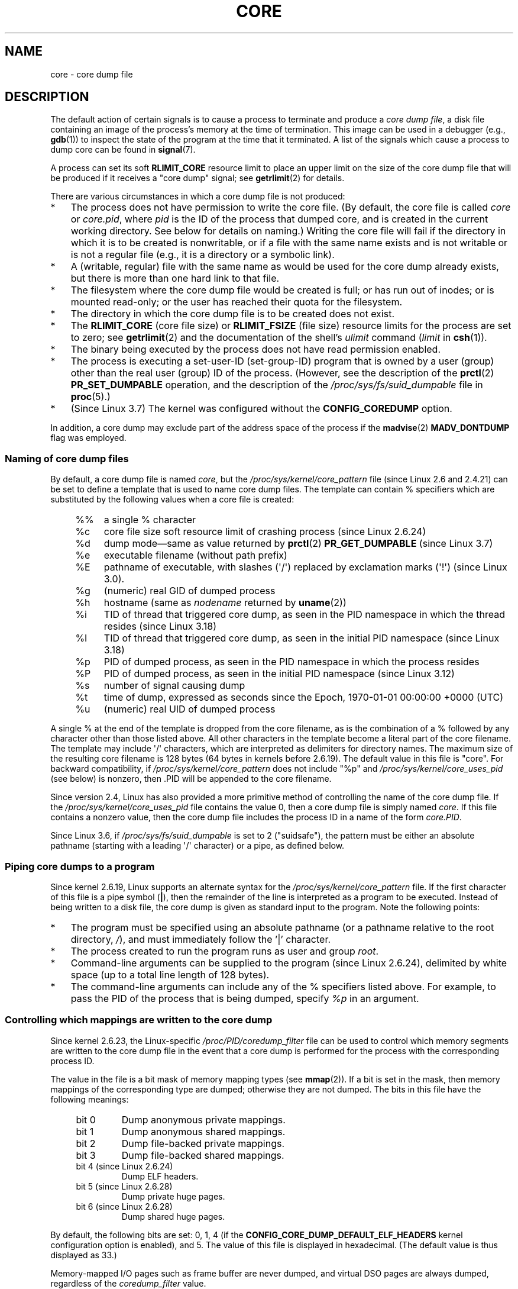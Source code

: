 .\" Copyright (c) 2006, 2008 by Michael Kerrisk <mtk.manpages@gmail.com>
.\"
.\" %%%LICENSE_START(VERBATIM)
.\" Permission is granted to make and distribute verbatim copies of this
.\" manual provided the copyright notice and this permission notice are
.\" preserved on all copies.
.\"
.\" Permission is granted to copy and distribute modified versions of this
.\" manual under the conditions for verbatim copying, provided that the
.\" entire resulting derived work is distributed under the terms of a
.\" permission notice identical to this one.
.\"
.\" Since the Linux kernel and libraries are constantly changing, this
.\" manual page may be incorrect or out-of-date.  The author(s) assume no
.\" responsibility for errors or omissions, or for damages resulting from
.\" the use of the information contained herein.  The author(s) may not
.\" have taken the same level of care in the production of this manual,
.\" which is licensed free of charge, as they might when working
.\" professionally.
.\"
.\" Formatted or processed versions of this manual, if unaccompanied by
.\" the source, must acknowledge the copyright and authors of this work.
.\" %%%LICENSE_END
.\"
.TH CORE 5 2014-08-19 "Linux" "Linux Programmer's Manual"
.SH NAME
core \- core dump file
.SH DESCRIPTION
The default action of certain signals is to cause a process to terminate
and produce a
.IR "core dump file" ,
a disk file containing an image of the process's memory at
the time of termination.
This image can be used in a debugger (e.g.,
.BR gdb (1))
to inspect the state of the program at the time that it terminated.
A list of the signals which cause a process to dump core can be found in
.BR signal (7).

A process can set its soft
.B RLIMIT_CORE
resource limit to place an upper limit on the size of the core dump file
that will be produced if it receives a "core dump" signal; see
.BR getrlimit (2)
for details.

There are various circumstances in which a core dump file is
not produced:
.IP * 3
The process does not have permission to write the core file.
(By default, the core file is called
.IR core
or
.IR core.pid ,
where
.I pid
is the ID of the process that dumped core,
and is created in the current working directory.
See below for details on naming.)
Writing the core file will fail if the directory in which
it is to be created is nonwritable,
or if a file with the same name exists and
is not writable
or is not a regular file
(e.g., it is a directory or a symbolic link).
.IP *
A (writable, regular) file with the same name as would be used for the
core dump already exists, but there is more than one hard link to that
file.
.IP *
The filesystem where the core dump file would be created is full;
or has run out of inodes; or is mounted read-only;
or the user has reached their quota for the filesystem.
.IP *
The directory in which the core dump file is to be created does
not exist.
.IP *
The
.B RLIMIT_CORE
(core file size) or
.B RLIMIT_FSIZE
(file size) resource limits for the process are set to zero; see
.BR getrlimit (2)
and the documentation of the shell's
.I ulimit
command
.RI ( limit
in
.BR csh (1)).
.IP *
The binary being executed by the process does not have read
permission enabled.
.IP *
The process is executing a set-user-ID (set-group-ID) program
that is owned by a user (group) other than the real user (group)
ID of the process.
(However, see the description of the
.BR prctl (2)
.B PR_SET_DUMPABLE
operation, and the description of the
.I /proc/sys/fs/suid_dumpable
.\" FIXME . Perhaps relocate discussion of /proc/sys/fs/suid_dumpable
.\" and PR_SET_DUMPABLE to this page?
file in
.BR proc (5).)
.IP *
(Since Linux 3.7)
.\" commit 046d662f481830e652ac34cd112249adde16452a
The kernel was configured without the
.BR CONFIG_COREDUMP
option.
.PP
In addition,
a core dump may exclude part of the address space of the process if the
.BR madvise (2)
.B MADV_DONTDUMP
flag was employed.
.SS Naming of core dump files
By default, a core dump file is named
.IR core ,
but the
.I /proc/sys/kernel/core_pattern
file (since Linux 2.6 and 2.4.21)
can be set to define a template that is used to name core dump files.
The template can contain % specifiers which are substituted
by the following values when a core file is created:
.PP
.RS 4
.PD 0
.TP 4
%%
a single % character
.TP
%c
core file size soft resource limit of crashing process (since Linux 2.6.24)
.TP
%d
.\" Added in git commit 12a2b4b2241e318b4f6df31228e4272d2c2968a1
dump mode\(emsame as value returned by
.BR prctl (2)
.B PR_GET_DUMPABLE
(since Linux 3.7)
.TP
%e
executable filename (without path prefix)
.TP
%E
pathname of executable,
with slashes (\(aq/\(aq) replaced by exclamation marks (\(aq!\(aq)
(since Linux 3.0).
.TP
%g
(numeric) real GID of dumped process
.TP
%h
hostname (same as \fInodename\fP returned by \fBuname\fP(2))
.TP
%i
TID of thread that triggered core dump,
as seen in the PID namespace in which the thread resides
.\" commit b03023ecbdb76c1dec86b41ed80b123c22783220
(since Linux 3.18)
.TP
%I
TID of thread that triggered core dump, as seen in the initial PID namespace
.\" commit b03023ecbdb76c1dec86b41ed80b123c22783220
(since Linux 3.18)
.TP
%p
PID of dumped process,
as seen in the PID namespace in which the process resides
.TP
%P
.\" Added in git commit 65aafb1e7484b7434a0c1d4c593191ebe5776a2f
PID of dumped process, as seen in the initial PID namespace
(since Linux 3.12)
.TP
%s
number of signal causing dump
.TP
%t
time of dump, expressed as seconds since the
Epoch, 1970-01-01 00:00:00 +0000 (UTC)
.TP
%u
(numeric) real UID of dumped process
.PD
.RE
.PP
A single % at the end of the template is dropped from the
core filename, as is the combination of a % followed by any
character other than those listed above.
All other characters in the template become a literal
part of the core filename.
The template may include \(aq/\(aq characters, which are interpreted
as delimiters for directory names.
The maximum size of the resulting core filename is 128 bytes (64 bytes
in kernels before 2.6.19).
The default value in this file is "core".
For backward compatibility, if
.I /proc/sys/kernel/core_pattern
does not include "%p" and
.I /proc/sys/kernel/core_uses_pid
(see below)
is nonzero, then .PID will be appended to the core filename.

Since version 2.4, Linux has also provided
a more primitive method of controlling
the name of the core dump file.
If the
.I /proc/sys/kernel/core_uses_pid
file contains the value 0, then a core dump file is simply named
.IR core .
If this file contains a nonzero value, then the core dump file includes
the process ID in a name of the form
.IR core.PID .

Since Linux 3.6,
.\" 9520628e8ceb69fa9a4aee6b57f22675d9e1b709
if
.I /proc/sys/fs/suid_dumpable
is set to 2 ("suidsafe"), the pattern must be either an absolute pathname
(starting with a leading \(aq/\(aq character) or a pipe, as defined below.
.SS Piping core dumps to a program
Since kernel 2.6.19, Linux supports an alternate syntax for the
.I /proc/sys/kernel/core_pattern
file.
If the first character of this file is a pipe symbol (\fB|\fP),
then the remainder of the line is interpreted as a program to be
executed.
Instead of being written to a disk file, the core dump is given as
standard input to the program.
Note the following points:
.IP * 3
The program must be specified using an absolute pathname (or a
pathname relative to the root directory, \fI/\fP),
and must immediately follow the '|' character.
.IP *
The process created to run the program runs as user and group
.IR root .
.IP *
Command-line arguments can be supplied to the
program (since Linux 2.6.24),
delimited by white space (up to a total line length of 128 bytes).
.IP *
The command-line arguments can include any of
the % specifiers listed above.
For example, to pass the PID of the process that is being dumped, specify
.I %p
in an argument.
.SS Controlling which mappings are written to the core dump
Since kernel 2.6.23, the Linux-specific
.IR /proc/PID/coredump_filter
file can be used to control which memory segments are written to the
core dump file in the event that a core dump is performed for the
process with the corresponding process ID.

The value in the file is a bit mask of memory mapping types (see
.BR mmap (2)).
If a bit is set in the mask, then memory mappings of the
corresponding type are dumped; otherwise they are not dumped.
The bits in this file have the following meanings:
.PP
.PD 0
.RS 4
.TP
bit 0
Dump anonymous private mappings.
.TP
bit 1
Dump anonymous shared mappings.
.TP
bit 2
Dump file-backed private mappings.
.TP
bit 3
Dump file-backed shared mappings.
.\" file-backed shared mappings of course also update the underlying
.\" mapped file.
.TP
bit 4 (since Linux 2.6.24)
Dump ELF headers.
.TP
bit 5 (since Linux 2.6.28)
Dump private huge pages.
.TP
bit 6 (since Linux 2.6.28)
Dump shared huge pages.
.RE
.PD
.PP
By default, the following bits are set: 0, 1, 4 (if the
.B CONFIG_CORE_DUMP_DEFAULT_ELF_HEADERS
kernel configuration option is enabled), and 5.
The value of this file is displayed in hexadecimal.
(The default value is thus displayed as 33.)

Memory-mapped I/O pages such as frame buffer are never dumped, and
virtual DSO pages are always dumped, regardless of the
.I coredump_filter
value.

A child process created via
.BR fork (2)
inherits its parent's
.I coredump_filter
value;
the
.I coredump_filter
value is preserved across an
.BR execve (2).

It can be useful to set
.I coredump_filter
in the parent shell before running a program, for example:

.in +4n
.nf
.RB "$" " echo 0x7 > /proc/self/coredump_filter"
.RB "$" " ./some_program"
.fi
.in
.PP
This file is provided only if the kernel was built with the
.B CONFIG_ELF_CORE
configuration option.
.SH NOTES
The
.BR gdb (1)
.I gcore
command can be used to obtain a core dump of a running process.

In Linux versions up to and including 2.6.27,
.\" Changed with commit 6409324b385f3f63a03645b4422e3be67348d922
if a multithreaded process (or, more precisely, a process that
shares its memory with another process by being created with the
.B CLONE_VM
flag of
.BR clone (2))
dumps core, then the process ID is always appended to the core filename,
unless the process ID was already included elsewhere in the
filename via a %p specification in
.IR /proc/sys/kernel/core_pattern .
(This is primarily useful when employing the obsolete
LinuxThreads implementation,
where each thread of a process has a different PID.)
.\" Always including the PID in the name of the core file made
.\" sense for LinuxThreads, where each thread had a unique PID,
.\" but doesn't seem to serve any purpose with NPTL, where all the
.\" threads in a process share the same PID (as POSIX.1 requires).
.\" Probably the behavior is maintained so that applications using
.\" LinuxThreads continue appending the PID (the kernel has no easy
.\" way of telling which threading implementation the user-space
.\" application is using). -- mtk, April 2006
.SH EXAMPLE
The program below can be used to demonstrate the use of the
pipe syntax in the
.I /proc/sys/kernel/core_pattern
file.
The following shell session demonstrates the use of this program
(compiled to create an executable named
.IR core_pattern_pipe_test ):
.PP
.in +4n
.nf
.RB "$" " cc \-o core_pattern_pipe_test core_pattern_pipe_test.c"
.RB "$" " su"
Password:
.RB "#" " echo \(dq|$PWD/core_pattern_pipe_test %p \
UID=%u GID=%g sig=%s\(dq > \e"
.B "    /proc/sys/kernel/core_pattern"
.RB "#" " exit"
.RB "$" " sleep 100"
.BR "^\e" "                     # type control-backslash"
Quit (core dumped)
.RB "$" " cat core.info"
argc=5
argc[0]=</home/mtk/core_pattern_pipe_test>
argc[1]=<20575>
argc[2]=<UID=1000>
argc[3]=<GID=100>
argc[4]=<sig=3>
Total bytes in core dump: 282624
.fi
.in
.SS Program source
\&
.nf
/* core_pattern_pipe_test.c */

#define _GNU_SOURCE
#include <sys/stat.h>
#include <fcntl.h>
#include <limits.h>
#include <stdio.h>
#include <stdlib.h>
#include <unistd.h>

#define BUF_SIZE 1024

int
main(int argc, char *argv[])
{
    int tot, j;
    ssize_t nread;
    char buf[BUF_SIZE];
    FILE *fp;
    char cwd[PATH_MAX];

    /* Change our current working directory to that of the
       crashing process */

    snprintf(cwd, PATH_MAX, "/proc/%s/cwd", argv[1]);
    chdir(cwd);

    /* Write output to file "core.info" in that directory */

    fp = fopen("core.info", "w+");
    if (fp == NULL)
        exit(EXIT_FAILURE);

    /* Display command\-line arguments given to core_pattern
       pipe program */

    fprintf(fp, "argc=%d\\n", argc);
    for (j = 0; j < argc; j++)
        fprintf(fp, "argc[%d]=<%s>\\n", j, argv[j]);

    /* Count bytes in standard input (the core dump) */

    tot = 0;
    while ((nread = read(STDIN_FILENO, buf, BUF_SIZE)) > 0)
        tot += nread;
    fprintf(fp, "Total bytes in core dump: %d\\n", tot);

    fclose(fp);
    exit(EXIT_SUCCESS);
}
.fi
.SH SEE ALSO
.BR bash (1),
.BR gdb (1),
.BR getrlimit (2),
.BR mmap (2),
.BR prctl (2),
.BR sigaction (2),
.BR elf (5),
.BR proc (5),
.BR pthreads (7),
.BR signal (7)
